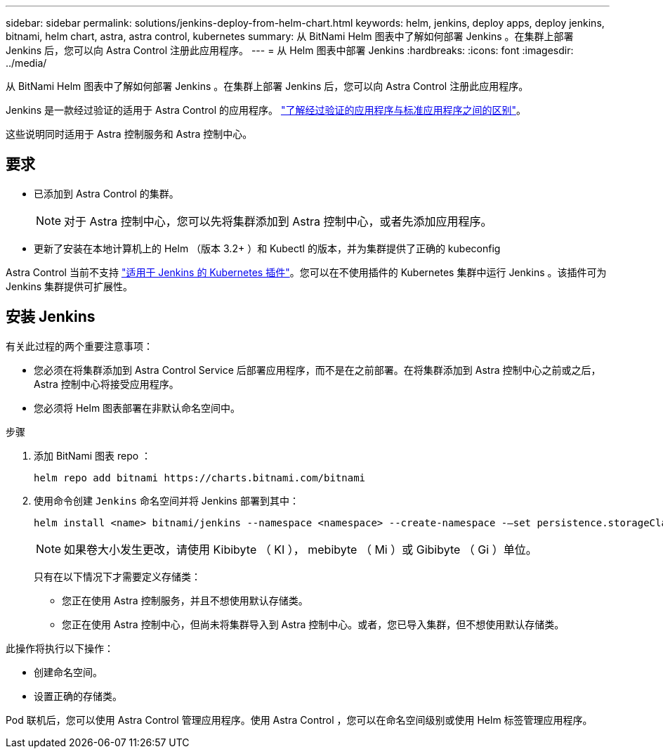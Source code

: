 ---
sidebar: sidebar 
permalink: solutions/jenkins-deploy-from-helm-chart.html 
keywords: helm, jenkins, deploy apps, deploy jenkins, bitnami, helm chart, astra, astra control, kubernetes 
summary: 从 BitNami Helm 图表中了解如何部署 Jenkins 。在集群上部署 Jenkins 后，您可以向 Astra Control 注册此应用程序。 
---
= 从 Helm 图表中部署 Jenkins
:hardbreaks:
:icons: font
:imagesdir: ../media/


从 BitNami Helm 图表中了解如何部署 Jenkins 。在集群上部署 Jenkins 后，您可以向 Astra Control 注册此应用程序。

Jenkins 是一款经过验证的适用于 Astra Control 的应用程序。 link:../learn/validated-vs-standard.html["了解经过验证的应用程序与标准应用程序之间的区别"]。

这些说明同时适用于 Astra 控制服务和 Astra 控制中心。



== 要求

* 已添加到 Astra Control 的集群。
+

NOTE: 对于 Astra 控制中心，您可以先将集群添加到 Astra 控制中心，或者先添加应用程序。

* 更新了安装在本地计算机上的 Helm （版本 3.2+ ）和 Kubectl 的版本，并为集群提供了正确的 kubeconfig


Astra Control 当前不支持 https://plugins.jenkins.io/kubernetes/["适用于 Jenkins 的 Kubernetes 插件"^]。您可以在不使用插件的 Kubernetes 集群中运行 Jenkins 。该插件可为 Jenkins 集群提供可扩展性。



== 安装 Jenkins

有关此过程的两个重要注意事项：

* 您必须在将集群添加到 Astra Control Service 后部署应用程序，而不是在之前部署。在将集群添加到 Astra 控制中心之前或之后， Astra 控制中心将接受应用程序。
* 您必须将 Helm 图表部署在非默认命名空间中。


.步骤
. 添加 BitNami 图表 repo ：
+
[listing]
----
helm repo add bitnami https://charts.bitnami.com/bitnami
----
. 使用命令创建 `Jenkins` 命名空间并将 Jenkins 部署到其中：
+
[listing]
----
helm install <name> bitnami/jenkins --namespace <namespace> --create-namespace -–set persistence.storageClass=<storage_class>
----
+

NOTE: 如果卷大小发生更改，请使用 Kibibyte （ KI ）， mebibyte （ Mi ）或 Gibibyte （ Gi ）单位。

+
只有在以下情况下才需要定义存储类：

+
** 您正在使用 Astra 控制服务，并且不想使用默认存储类。
** 您正在使用 Astra 控制中心，但尚未将集群导入到 Astra 控制中心。或者，您已导入集群，但不想使用默认存储类。




此操作将执行以下操作：

* 创建命名空间。
* 设置正确的存储类。


Pod 联机后，您可以使用 Astra Control 管理应用程序。使用 Astra Control ，您可以在命名空间级别或使用 Helm 标签管理应用程序。
